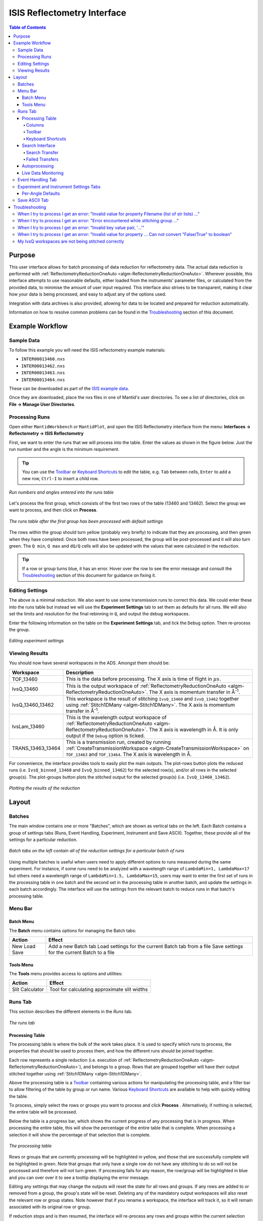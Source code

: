 .. _interface-isis-refl:


============================
ISIS Reflectometry Interface
============================

.. contents:: Table of Contents
  :local:

.. |process| image:: /images/icons/sigma.png
.. |pause| image:: /images/icons/pause.png
.. |expandall| image:: /images/icons/expand-all.png
.. |collapseall| image:: /images/icons/collapse-all.png
.. |plotrow| image:: /images/icons/chart-line.png
.. |plotgroup| image:: /images/icons/chart-areaspline.png
.. |insertrow| image:: /images/icons/table-row-plus-after.png
.. |removerow| image:: /images/icons/table-row-remove.png
.. |insertgroup| image:: /images/icons/table-plus.png
.. |removegroup| image:: /images/icons/table-remove.png
.. |copy| image:: /images/icons/content-copy.png
.. |paste| image:: /images/icons/content-paste.png
.. |cut| image:: /images/icons/content-cut.png
.. |filldown| image:: /images/icons/arrow-expand-down.png
.. |transfer| image:: /images/icons/file-move.png

Purpose
-------
This user interface allows for batch processing of data reduction for
reflectometry data. The actual data reduction is performed with
:ref:`ReflectometryReductionOneAuto <algm-ReflectometryReductionOneAuto>`.
Wherever possible, this interface attempts to use reasonable defaults,
either loaded from the instruments' parameter files, or calculated from
the provided data, to minimise the amount of user input required.
This interface also strives to be transparent, making it clear how your
data is being processed, and easy to adjust any of the options used.

Integration with data archives is also provided, allowing for data to
be located and prepared for reduction automatically.

Information on how to resolve common problems can be found in the
`Troubleshooting`_ section of this document.

Example Workflow
----------------

Sample Data
~~~~~~~~~~~

To follow this example you will need the ISIS reflectometry example materials:

* ``INTER00013460.nxs``
* ``INTER00013462.nxs``
* ``INTER00013463.nxs``
* ``INTER00013464.nxs``

These can be downloaded as part of the `ISIS example data <http://download.mantidproject.org/>`_.

Once they are downloaded, place the nxs files in one of Mantid's user directories.
To see a list of directories, click on **File -> Manage User Directories**.

Processing Runs
~~~~~~~~~~~~~~~

Open either ``MantidWorkbench`` or ``MantidPlot``, and open the ISIS
Reflectometry interface from the menu: **Interfaces -> Reflectometry -> ISIS
Reflectometry**

First, we want to enter the runs that we will process into the table. Enter the
values as shown in the figure below. Just the run number and the angle is the
minimum requirement.

.. tip:: You can use the `Toolbar`_ or `Keyboard Shortcuts`_ to edit the table,
  e.g.  ``Tab`` between cells, ``Enter`` to add a new row, ``Ctrl-I`` to insert
  a child row.

.. figure:: /images/ISISReflectometryInterface/workflow_runs.png
  :class: screenshot
  :width: 700px
  :align: center
  :alt: Run numbers and angles entered into the runs table

  *Run numbers and angles entered into the runs table*

Let's process the first group, which consists of the first two rows of the
table (13460 and 13462). Select the group we want to process, and then click on
|process| **Process**.

.. figure:: /images/ISISReflectometryInterface/workflow_processed.png
  :class: screenshot
  :width: 700px
  :align: center
  :alt: The runs table after the first group has been processed

  *The runs table after the first group has been processed with default settings*

The rows within the group should turn yellow (probably very briefly) to
indicate that they are processing, and then green when they have
completed. Once both rows have been processed, the group will be post-processed
and it will also turn green. The ``Q min``, ``Q max`` and ``dQ/Q`` cells will
also be updated with the values that were calculated in the reduction.

.. tip:: If a row or group turns blue, it has an error. Hover over the row to
  see the error message and consult the `Troubleshooting`_ section of this
  document for guidance on fixing it.

Editing Settings
~~~~~~~~~~~~~~~~

The above is a minimal reduction. We also want to use some transmission runs to
correct this data. We could enter these into the runs table but instead we will
use the **Experiment Settings** tab to set them as defaults for all runs.  We
will also set the limits and resolution for the final rebinning in ``Q``, and
output the debug workspaces.

Enter the following information on the table on the **Experiment Settings**
tab, and tick the ``Debug`` option. Then re-process the group.

.. figure:: /images/ISISReflectometryInterface/workflow_settings.png
  :class: screenshot
  :width: 800px
  :align: center
  :alt: Editing experiment settings

  *Editing experiment settings*
  
Viewing Results
~~~~~~~~~~~~~~~

You should now have several workspaces in the ADS. Amongst them should be:

+-----------------+----------------------------------------------------------------------------+
|Workspace        | Description                                                                |
+=================+============================================================================+
|TOF_13460        | This is the data before processing. The X axis is time of flight in        |
|                 | :math:`\mu s`.                                                             |
+-----------------+----------------------------------------------------------------------------+
|IvsQ_13460       | This is the output workspace of                                            |
|                 | :ref:`ReflectometryReductionOneAuto <algm-ReflectometryReductionOneAuto>`. |
|                 | The X axis is momentum transfer in Å\ :sup:`-1`\ .                         |
+-----------------+----------------------------------------------------------------------------+
|IvsQ_13460_13462 | This workspace is the result of stitching ``IvsQ_13460`` and ``IvsQ_13462``|
|                 | together using :ref:`Stitch1DMany <algm-Stitch1DMany>`. The X axis is      |
|                 | momentum transfer in Å\ :sup:`-1`\ .                                       |
+-----------------+----------------------------------------------------------------------------+
|IvsLam_13460     | This is the wavelength output workspace of                                 |
|                 | :ref:`ReflectometryReductionOneAuto <algm-ReflectometryReductionOneAuto>`. |
|                 | The X axis is wavelength in Å. It is only output if the ``Debug`` option is|
|                 | ticked.                                                                    |
+-----------------+----------------------------------------------------------------------------+
|TRANS_13463_13464| This is a transmission run, created by running                             |
|                 | :ref:`CreateTransmissionWorkspace <algm-CreateTransmissionWorkspace>`      |
|                 | on ``TOF_13463`` and ``TOF_13464``. The X axis is wavelength in Å.         |
+-----------------+----------------------------------------------------------------------------+

For convenience, the interface provides tools to easily plot the main
outputs. The plot-rows |plotrow| button plots the reduced runs
(i.e. ``IvsQ_binned_13460`` and ``IvsQ_binned_13462``) for the selected row(s),
and/or all rows in the selected group(s). The plot-groups |plotgroup| button
plots the stitched output for the selected group(s)
(i.e. ``IvsQ_13460_13462``).

.. figure:: /images/ISISReflectometryInterface/workflow_plot.png
  :class: screenshot
  :width: 700px
  :align: center
  :alt: Plotting the results of the reduction

  *Plotting the results of the reduction*

       
Layout
------

Batches
~~~~~~~

The main window contains one or more "Batches", which are shown as vertical
tabs on the left. Each Batch contains a group of settings tabs (Runs, Event
Handling, Experiment, Instrument and Save ASCII). Together, these provide all
of the settings for a particular reduction.

.. figure:: /images/ISISReflectometryInterface/batches.png
  :class: screenshot
  :width: 700px
  :align: center
  :alt: Batch tabs on the ISIS Reflectometry interface

  *Batch tabs on the left contain all of the reduction settings for a particular batch of runs*

Using multiple batches is useful when users need to apply different options to
runs measured during the same experiment. For instance, if some runs need to be
analyzed with a wavelength range of ``LambdaMin=1, LambdaMax=17`` but others
need a wavelength range of ``LambdaMin=1.5, LambdaMax=15``, users may want to
enter the first set of runs in the processing table in one batch and the
second set in the processing table in another batch, and update the settings in
each batch accordingly. The interface will use the settings from the relevant
batch to reduce runs in that batch's processing table.

Menu Bar
~~~~~~~~

Batch Menu
^^^^^^^^^^

The **Batch** menu contains options for managing the Batch tabs:

+------------------+----------------------------------------------------------+
| Action           | Effect                                                   |
+==================+==========================================================+
| New              | Add a new Batch tab                                      |
| Load             | Load settings for the current Batch tab from a file      |
| Save             | Save settings for the current Batch to a file            |
+------------------+----------------------------------------------------------+

Tools Menu
^^^^^^^^^^

The **Tools** menu provides access to options and utilities:

+------------------+----------------------------------------------------------+
| Action           | Effect                                                   |
+==================+==========================================================+
| Slit Calculator  | Tool for calculating approximate slit widths             |
+------------------+----------------------------------------------------------+

Runs Tab
~~~~~~~~

This section describes the different elements in the *Runs* tab.

.. figure:: /images/ISISReflectometryInterface/runs_tab.png
  :class: screenshot
  :width: 700px
  :align: center
  :alt: The runs tab

  *The runs tab*

Processing Table
^^^^^^^^^^^^^^^^

The processing table is where the bulk of the work takes place. It is used to
specify which runs to process, the properties that should be used to process
them, and how the different runs should be joined together.

Each row represents a single reduction (i.e. execution of
:ref:`ReflectometryReductionOneAuto <algm-ReflectometryReductionOneAuto>`),
and belongs to a group. Rows that are grouped together will have their output stitched
together using :ref:`Stitch1DMany <algm-Stitch1DMany>`.

Above the processing table is a `Toolbar`_ containing various actions for
manipulating the processing table, and a filter bar to allow filtering of the
table by group or run name. Various `Keyboard Shortcuts`_ are available to help
with quickly editing the table.

To process, simply select the rows or groups you want to process and click
**Process** |process|. Alternatively, if nothing is selected, the entire table
will be processed.

Below the table is a progress bar, which shows the current progress of any
processing that is in progress. When processing the entire table, this will
show the percentage of the entire table that is complete. When processing a
selection it will show the percentage of that selection that is complete.

.. figure:: /images/ISISReflectometryInterface/processing_table.png
  :class: screenshot
  :width: 800px
  :align: center
  :alt: The processing table

  *The processing table*

Rows or groups that are currently processing will be highlighted in yellow, and
those that are successfully complete will be highlighted in green. Note that
groups that only have a single row do not have any stitching to do so will not
be processed and therefore will not turn green. If processing fails for any
reason, the row/group will be highlighted in blue and you can over over it to
see a tooltip displaying the error message.

Editing any settings that may change the outputs will reset the state for all
rows and groups. If any rows are added to or removed from a group, the group's
state will be reset. Deleting any of the mandatory output workspaces will also
reset the relevant row or group states. Note however that if you rename a
workspace, the interface will track it, so it will remain associated with its
original row or group.

If reduction stops and is then resumed, the interface will re-process any rows
and groups within the current selection that have not been processed, or whose
state has been reset. If you manually select rows/groups that have an error
then they too will be reprocessed. However if you process the entire table
(i.e. click **Process** |process| when nothing is selected), rows/groups that
have errors will **not** be reprocessed - you can manually select all rows in
the table if you want to reprocess them.

**Note**: The interface cannot be closed while runs are being processed. To
close the interface, you must first stop the reduction by clicking on the
**Pause** |pause| button.

Columns
=======

The processing table contains the following columns:

+---------------------+-----------+---------------------------------------------------------------------------------+
| Column Title        | Required? |  Description                                                                    |
+=====================+===========+=================================================================================+
| Run(s)              | **Yes**   | Contains the sample runs to be processed.                                       |
|                     |           | Runs may be given as run numbers or workspace                                   |
|                     |           | names. Multiple runs may be added together by                                   |
|                     |           | separating them with a ``+`` or ``,``.                                          |
|                     |           |                                                                                 |
|                     |           | Example: ``1234+1235+1236``                                                     |
|                     |           |                                                                                 |
|                     |           | Note that if a workspace name contains ``+`` or ``,`` you must enter it in      |
|                     |           | quotes, e.g. ``"TOF_1234+1235+1236"``                                           |
+---------------------+-----------+---------------------------------------------------------------------------------+
| Angle               | **Yes**   | Contains the angle used during the run, in                                      |
|                     |           | degrees. If left blank,                                                         |
|                     |           | :ref:`ReflectometryReductionOneAuto <algm-ReflectometryReductionOneAuto>`       |
|                     |           | will calculate theta using                                                      |
|                     |           | :ref:`SpecularReflectionCalculateTheta <algm-SpecularReflectionCalculateTheta>`.|
|                     |           |                                                                                 |
|                     |           |                                                                                 |
|                     |           | Example: ``0.7``                                                                |
+---------------------+-----------+---------------------------------------------------------------------------------+
| 1st Trans Run(s)    | No        | Contains the transmission run(s) used to                                        |
|                     |           | normalise the sample runs. To specify two                                       |
| 2nd Trans Run(s)    |           | transmission runs, enter them in each input box.                                |
|                     |           | Note that as per the Run(s) column, you can sum multiple                        |
|                     |           | runs for each input by entering multiple values separated by ``+`` or ``,``.    |
|                     |           | If left blank, the sample runs will be                                          |
|                     |           | normalised by monitor only.                                                     |
|                     |           |                                                                                 |
|                     |           | Example: ``1234,1235``                                                          |
+---------------------+-----------+---------------------------------------------------------------------------------+
| Q min               | No        | Contains the minimum value of Q to be used in                                   |
|                     |           | Å\ :sup:`−1`\ . Data with a value of Q lower                                    |
|                     |           | than this will be discarded. If left blank,                                     |
|                     |           | this is set to the lowest Q value found. This                                   |
|                     |           | is useful for discarding noisy data.                                            |
|                     |           |                                                                                 |
|                     |           | Example: ``0.1``                                                                |
+---------------------+-----------+---------------------------------------------------------------------------------+
| Q max               | No        | Contains the maximum value of Q to be used in                                   |
|                     |           | Å\ :sup:`−1`\ . Data with a value of Q higher                                   |
|                     |           | than this will be discarded. If left blank,                                     |
|                     |           | this is set to the highest Q value found. This                                  |
|                     |           | is useful for discarding noisy data.                                            |
|                     |           |                                                                                 |
|                     |           | Example: ``0.9``                                                                |
+---------------------+-----------+---------------------------------------------------------------------------------+
| dQ/Q                | No        | Contains the resolution used when rebinning                                     |
|                     |           | output workspaces. If left blank, this is                                       |
|                     |           | calculated for you using the                                                    |
|                     |           | NRCalculateSlitResolution algorithm. This value is                              |
|                     |           | negated so that Logarithmic binning can be                                      |
|                     |           | applied for the IvsQ workspace.                                                 |
|                     |           | If you desire linear binning then you                                           |
|                     |           | may negate the value in the processing table                                    |
|                     |           | and a linear binning will be applied.                                           |
|                     |           |                                                                                 |
|                     |           | Example: ``0.9``                                                                |
+---------------------+-----------+---------------------------------------------------------------------------------+
| Scale               | No        | Contains the factor used to scale output                                        |
|                     |           | IvsQ workspaces. The IvsQ workspaces are                                        |
|                     |           | scaled by ``1/i`` where i is the value of                                       |
|                     |           | this column.                                                                    |
|                     |           |                                                                                 |
|                     |           | Example: ``1.0``                                                                |
+---------------------+-----------+---------------------------------------------------------------------------------+
| Options             | No        | Contains options that allow you to override                                     |
|                     |           | ReflectometryReductionOne's properties. To                                      |
|                     |           | override a property, just use the property's                                    |
|                     |           | name as a key, and the desired value as the                                     |
|                     |           | value.                                                                          |
|                     |           | Options are specified in ``key=value`` pairs,                                   |
|                     |           | separated by commas. Values containing commas                                   |
|                     |           | must be quoted. Options specified via this                                      |
|                     |           | column will prevail over options specified                                      |
|                     |           | in the **Settings** tab.                                                        |
|                     |           |                                                                                 |
|                     |           | Example: ``RegionOfDirectBeam="0,2", Params="1,2,3"``                           |
+---------------------+-----------+---------------------------------------------------------------------------------+

Toolbar
=======

This table details the behaviour of the actions in the tool bar, from left to right.

.. figure:: /images/ISISReflectometryInterface/toolbar.png
  :class: screenshot
  :align: center
  :alt: The runs table toolbar

  *The runs table toolbar*

+----------------------------------------+----------------------------------------------------------+
| Action                                 | Effect                                                   |
+========================================+==========================================================+
| |process| Process                      | Processes the selected runs, or, if no runs are selected,|
|                                        | all of the runs in the table. When a group is selected,  |
|                                        | runs belonging to the same group are stitched together.  |
+----------------------------------------+----------------------------------------------------------+
| |pause| Pause                          | Pauses processing any selected runs. Processing may be   |
|                                        | resumed by clicking on the 'Process' button. If the      |
|                                        | selection has changed, the new selection will be         |
|                                        | processed.                                               |
+----------------------------------------+----------------------------------------------------------+
| |expandall| Expand Groups              | Expand all groups so that you can see all child rows.    |
+----------------------------------------+----------------------------------------------------------+
| |collapseall| Collapse Groups          | Collapse all groups to hide all child rows.              |
+----------------------------------------+----------------------------------------------------------+
| |plotrow| Plot Selected                | Creates a plot of the IvsQ workspaces generated by any of|
| Rows                                   | the selected rows (or all child rows of the selected     |
| Rows                                   | groups).                                                 |
+----------------------------------------+----------------------------------------------------------+
| |plotgroup| Plot Selected              | Creates a plot of the stitched IvsQ workspaces generated |
| Groups                                 | by any of the selected groups.                           |
+----------------------------------------+----------------------------------------------------------+
| |insertrow| Insert Row                 | Inserts a new child row into the selected group          |
+----------------------------------------+----------------------------------------------------------+
| |removerow| Delete Row                 | Deletes any selected rows. If no rows are selected,      |
|                                        | nothing happens.                                         |
+----------------------------------------+----------------------------------------------------------+
| |insertgroup| Insert Group             | Adds a new group after the first selected group, or at   |
|                                        | the end of the table if no groups were selected.         |
+----------------------------------------+----------------------------------------------------------+
| |removegroup| Delete Group             | Deletes any selected Groups. If no groups are selected,  |
|                                        | nothing happens.                                         |
+----------------------------------------+----------------------------------------------------------+
| |copy| Copy Rows                       | Copies the selected rows or groups into the clipboard.   |
+----------------------------------------+----------------------------------------------------------+
| |paste| Paste Rows                     | Pastes the contents of the clipboard onto the selected   |
|                                        | rows or groups. For groups, if no destination is selected|
|                                        | the they will be pasted as new groups at the end of the  |
|                                        | table. Rows must always be pasted onto a destination     |
|                                        | selection of the same size.                              |
+----------------------------------------+----------------------------------------------------------+
| |cut| Cut Rows                         | Copies the selected rows, and then deletes them.         |
+----------------------------------------+----------------------------------------------------------+

Keyboard Shortcuts
==================

The following keyboard shortcuts are available for editing in the the runs
table.

+-----------------------------+---------------------------------------+
| Shortcut                    | Action                                |
+=============================+=======================================+
|``F2``                       | Edit the current cell                 |
+-----------------------------+---------------------------------------+
|``Esc``                      | Cancel editing                        |
+-----------------------------+---------------------------------------+
|``Tab``                      | Next cell                             |
+-----------------------------+---------------------------------------+
|``Shift-Tab``                | Previous cell                         |
+-----------------------------+---------------------------------------+
|``Enter``                    | Edit the next row / append a new row  |
+-----------------------------+---------------------------------------+
|``Ctrl-I``                   | Insert child row                      |
+-----------------------------+---------------------------------------+
|``Ctrl-X``                   | Cut                                   |
+-----------------------------+---------------------------------------+
|``Ctrl-C``                   | Copy                                  |
+-----------------------------+---------------------------------------+
|``Ctrl-V``                   | Paste                                 |
+-----------------------------+---------------------------------------+
|``Delete``                   | Delete the selected rows/groups       |
+-----------------------------+---------------------------------------+
|``Up``/``Down``              | Select next/previous row              |
+-----------------------------+---------------------------------------+
|``Shift-Up``/``Shift-Down``  | Extend selection to next/previous row |
+-----------------------------+---------------------------------------+
|``Ctrl-A``                   | Select all                            |
+-----------------------------+---------------------------------------+

Search Interface
^^^^^^^^^^^^^^^^

.. figure:: /images/ISISReflectometryInterface/search.png
  :class: screenshot
  :align: right
  :alt: The search interface

  *The search interface*

To search for runs, select the instrument the runs are from, enter the
experiment ID and cycle name of the investigation the runs are part of, and
click on **Search**. Note that the cycle name is optional but it is recommended
to use it to avoid requiring an ICat login. At the time of writing, the ICat
search is also less reliable.

In the table below, valid runs and their descriptions will be listed. You can
then transfer runs to the processing table by selecting the runs you wish to
transfer, and click the **Transfer** |transfer| button. You can also
right-click on one of the selected runs and select *Transfer* in the context
menu that appears.

Search Transfer
===============

Search transfer uses the descriptions associated with raw files from the experiment.

If a run's description contains the text ``th=0.7`` at the end of the
description then the interface will deduce that the run's angle (also known as
theta), was ``0.7``, and enter this value into the angle column for you.  This
holds true for any numeric value.

When multiple runs are selected and transferred simultaneously, the interface
will attempt to organise them appropriately in the processing table. The exact
behaviour of this is as follows:

- Any runs with the same description, excluding their theta value, will be
  placed into the same group.
- Any runs with the same description, including their theta value, will be
  merged into a single row, with all the runs listed in the **Run(s)** column
  in the format, ``123+124+125``.
- Rows within a group will be sorted by angle.

Failed Transfers
================

When transferring a run from the Search table to the Processing table there may
exist invalid runs. For example, where theta could not be found or is zero. In
the image below we have selected four runs from the Search table that we have
transfered to the processing table.

.. figure:: /images/ISISReflectometryInterface/transfer.png
  :class: screenshot
  :width: 800px
  :align: center
  :alt: Selecting runs from search table to transfer to processing table

  *Selecting runs from search table to transfer to processing table*

Attempting to transfer an invalid run will result in that run not being
transferred to the processing table. If the transfer was not successful then
that specific run will be highlighted in blue in the Search table. Hovering
over the highlighted run with your cursor will allow you to see why the run was
invalid.

Autoprocessing
^^^^^^^^^^^^^^

The interface provides **Autoprocessing**, which allows fully automatic
processing of runs for a particular investigation. Enter the instrument and
investigation ID and then click `Autoprocess` to start. This then:

- Searches for runs that are part of the investigation the id was supplied for.
- Transfers any initial runs found for that investigation from the Search table
  into the Processing table and processes them.y
- Polls for new runs and transfers and processes any as they are found.

If the investigation has not started yet, polling will begin straight away and
the Processing table will remain empty until runs are created.
  
Like the `Process` button in the Processing table, the `Autoprocess` button
will be disabled while autoprocessing is in progress. If autoprocessing has
been paused, the button will be enabled again. Clicking `Autoprocess` again
will resume processing from where it left off.

Rows that do not contain a valid theta value will not be included in
autoprocessing - they will be highlighted as failed rows in the Search
table. The error message will be displayed as a tooltip if you hover over the
row. These rows can be transferred manually by first pausing autoprocessing and
then selecting the rows and clicking `Transfer`.

Successfully reduced rows are highlighted in green. If a group has been
post-processed successfully then it is also highlighted in green. If the group
only contains a single row then post-processing is not applicable, and the
group will be highlighted in a paler shade of green to indicate that all of its
rows have been reduced successfully but that post-processing was not performed.

If row or group processing fails, the row will be highlighted in blue. The
error message will be displayed as a tooltip if you hover over the row. Failed
rows will not be reprocessed automatically, but you can manually re-process
them by pausing autoprocessing, selecting the required rows, and clicking
`Process`.

The Processing table is not editable while autoprocessing is running but can be
edited while paused. Any changes to a row that will affect the result of the
reduction will cause the row's state to be reset to unprocessed, and the row
will be re-processed when autoprocessing is resumed. You can also manually
process selected rows while autoprocessing is paused using the `Process` button.

Rows can be deleted and new rows can be added to the table while autoprocessing
is paused. Use the buttons at the top of the Processing table, or manually
transfer them from the Search table. They will then be included when you resume
autoprocessing.

If workspaces are deleted while autoprocessing is running, or before resuming
autoprocessing, then affected rows/groups will be reprocessed if their
mandatory output workspaces no longer exist. If you do not want a row/group to
be reprocessed, then you must first remove it from the table. Deleting interim
workspaces such as IvsLam will not cause rows to be reprocessed.

Changing the instrument, investigation id or transfer method while paused and
then clicking `Autoprocess` will start a new autoprocessing operation, and the
current contents of the Processing table will be cleared. You will be warned if
this will cause unsaved changes to be lost.

Live Data Monitoring
^^^^^^^^^^^^^^^^^^^^
.. figure:: /images/ISISReflectometryInterface/live_data_section.png
  :class: screenshot
  :width: 400px
  :align: center
  :alt: The event handling tab

  *The live data section*

The *Live data* section on the *Runs* tab allows you to start a monitoring
algorithm that will periodically load live data from the instrument, given by the update interval spin box, and reduce
it with :ref:`ReflectometryReductionOneAuto
<algm-ReflectometryReductionOneAuto>`. It outputs two workspaces, `TOF_live`
for the original data and `IvsQ_binned_live` for the reduced data.

Live values for `ThetaIn` and the slit gaps are checked and used each time the
reduction runs. Other algorithm properties are taken from `Group 1` on the
*Settings* tab. Make any changes you want to the settings and press `Start
monitor` to begin monitoring. Note that **any changes to the settings will not
be updated** in the live data reduction unless you stop and re-start
monitoring.

You can stop monitoring at any time using the `Stop monitor` button or by
cancelling the algorithm from the *Algorithm progress* dialog. If you close the
interface, monitoring will continue running in the background. You can cancel
the `MonitorLiveData` algorithm from the *Algorithm progress* dialog.

If `MonitorLiveData` stops due to an error, the `Start monitor` button will be
re-enabled so that it can be re-started from the Interface.

Note that if you close and re-open the Interface, the link to any running
monitor algorithm will be lost. You will not be able to start a new version of
the monitor due to a clash in the output names. Stop the algorithm from the
*Algorithm process* dialog and re-start it from the new instance of the
Interface to re-link it.

Live data monitoring has the following requirements:

- CaChannel must be installed in Mantid. See the instructions `here <https://www.mantidproject.org/CaChannel_In_Mantid>`_.
- The instrument must be on IBEX or have additional processes installed to supply the EPICS values. If it does not, you will get an error that live values could not be found for `Theta` and the slits.


Event Handling Tab
~~~~~~~~~~~~~~~~~~

.. figure:: /images/ISISReflectometryInterface/event_handling_tab.png
  :class: screenshot
  :width: 800px
  :align: center
  :alt: The event handling tab

  *The event handling tab*

The **Event Handling** tab can be used to analyze event workspaces. It contains four text boxes for
specifying uniform even, uniform, custom and log value slicing respectively. Each of these slicing
options are exclusive, no more than one can be applied. If the text box for the selected slicing
method is empty no event analysis will be performed, runs will be loaded using
:ref:`LoadISISNexus <algm-LoadISISNexus>` and analyzed as histogram workspaces. When this text box
is not empty, runs will be loaded using :ref:`LoadEventNexus <algm-LoadEventNexus>` and the
interface will try to parse the user input to obtain a set of start and stop values. These define
different time slices that will be passed on to the filtering algorithms
(:ref:`GenerateEventsFilter <algm-GenerateEventsFilter>` and :ref:`FilterEvents <algm-FilterEvents>`). Each time slice will be
normalized by the total proton charge and reduced as described in the previous section. Note that,
if any of the runs in a group could not be loaded as an event workspace, you will get an error message
and the reduction will not be performed.

The four slicing options are described in more detail below:

- **Uniform Even** - The interface obtains the start and end times of the run and divides it into
  a specified number of evenly-sized slices. For example given a run of duration 100 seconds,
  specifying 4 uniform even slices will produce slices with ranges of ``0 - 25``, ``25 - 50``,
  ``50 - 75`` and ``75 - 100`` seconds respectively.
- **Uniform** - The interface obtains the start and end times of the run and divides it into
  several slices of a specified duration. If the total duration does not divide evenly by the
  slice duration, then the last slice will be shorter than the others. For example, given a run
  of duration 100 seconds, specifying slices of duration 30 seconds will produce slices with
  ranges of ``0 - 30``, ``30 - 60``, ``60 - 90`` and ``90 - 100`` seconds respectively.
- **Custom** - This takes a list if comma-separated numbers that indicate the start and end of
  each time slice. There are different possibilities:

  * If a single number is provided, e.g. ``100``, the interface will extract a single slice
    starting at the start of the run, and ending at ``100`` seconds.
  * If two numbers are provided, e.g. ``100, 200``, the interface will extract a single slice
    starting ``100`` seconds after the start of the run and stopping at 200 seconds after the
    start of the run.
  * If more than two numbers are provided, e.g. ``100, 200, 300``, the interface will extract two
    slices, the first one starting at ``100`` seconds after the start of the run and ending at
    ``200`` seconds after the start of the run, and the second one starting at ``200`` seconds
    and ending at ``300`` seconds.

- **LogValue** - This takes a single value which is the log value interval, and also the log name
  which is the name of the log we wish to filter the run for. For example, given a run and entries
  of ``100`` and ``proton_charge`` for slicing values and log name respectively, we would
  produce a number of slices each with interval ``100``.

Workspaces will be named with a suffix providing information about the slice, e.g
``IvsQ_13460_slice_50_75``, ``IvsQ_13460_slice_75_100``, etc.

Experiment and Instrument Settings Tabs
~~~~~~~~~~~~~~~~~~~~~~~~~~~~~~~~~~~~~~~

.. figure:: /images/ISISReflectometryInterface/experiment_settings_tab.png
  :class: screenshot
  :width: 800px
  :align: center
  :alt: The experiment settings tab

  *The experiment Settings tab*

The **Experiment Settings** and **Instrument Settings** tabs can be used to
specify options for the reduction and post-processing releting to a specific
experiment. The Experiment settings are variables that are mostly set by the
user, whereas the **Instrument Settings** are variables relating to the
instrument used to perform the reduction. Both are populated with default
values for the current instrument. The **Restore Defaults** button allows you
to revert the settings to the default values for the instrument.

The majority of these options are used by the interface to provide argument
values for the pre-processing and reduction steps, which are handled by the
algorithm: :ref:`ReflectometryISISLoadAndProcess
<algm-ReflectometryISISLoadAndProcess>`

The exception is ``Output Stitch Params``, which is used for the final
stitching done by the algorithm :ref:`Stitch1DMany <algm-Stitch1DMany>`. Note
however that if a bin width is not provided, for instance ``Params="-0.03"``,
then ``-dQ/Q`` will be used, if specified; otherwise a default value will be
calculated from the slits, if possible.

Note that when conflicting options are specified for the reduction,
i.e. different values for the same property are specified via one of the
settings tabs and the cells in the **Runs** tab, the latter will take
precedence. Therefore, the Settings tabs should be used to specify
global options that will be applied to all the rows in the table, whereas the
row values will only be applicable to the specific row for which those options
are defined.

Per-Angle Defaults
^^^^^^^^^^^^^^^^^^

The **Experiment Settings** tab allows some options to be specified on a
per-angle basis, that is, to specify defaults that will apply only to runs with
a specific angle. Note that matching angles are searched for within a tolerance
of ``0.01``. In the per-angle defaults table, you can also specify a "wildcard"
row, which will apply to all runs that don't also have a matching angle - just
leave the angle blank to create a wildcard row. Only one wildcard row may
exist.

.. figure:: /images/ISISReflectometryInterface/workflow_settings.png
  :class: screenshot
  :width: 800px
  :align: center
  :alt: The per-angle defaults table

  *The per-angle defaults table*

Entries in the per-angle defaults table are similar to the table on the Runs
tab. Hover over a table cell to see a tooltip describing what the value is for.

Default transmission runs can be specified and each input can take a
single run/workspace or a number of runs/workspaces that will be summed before
processing. Specific spectra of interest can be specified for the input runs
and separate spectra, if required, can be specified for the transmission runs -
if the latter are not specified then the ``Run Spectra`` will also be used for
the transmission runs. If both a First and Second tranmission input is
specified, then they will be stitched using the options specified.
  
.. figure:: /images/ISISReflectometryInterface/transmission_runs.png
  :class: screenshot
  :width: 600px
  :align: center
  :alt: Transmission run options

  *Transmission run options*

Save ASCII Tab
~~~~~~~~~~~~~~

The **Save ASCII** tab allows for processed workspaces to be saved in specific
ASCII formats. The filenames are saved in the form [Prefix][Workspace Name].[ext].

.. figure:: /images/ISISReflectometryInterface/save_tab.png
  :class: screenshot
  :width: 800px
  :align: center
  :alt: The save ASCII tab

  *The save ASCII tab*

+-------------------------------+------------------------------------------------------+
| Name                          | Description                                          |
+===============================+======================================================+
| Save path                     | At present this dialog doesn't have a standard       |
|                               | file dialog so that path must be filled in manually. |
|                               | The path must already exist as this dialog doesn't   |
|                               | have the ability to create directories. As the       |
|                               | naming of files is automatic, the path must also     |
|                               | point to a directory rather than a file.             |
+-------------------------------+------------------------------------------------------+
| Prefix                        | The prefix is what is added to the beginning of      |
|                               | the workspace name to create the file name. No       |
|                               | underscore or space is added between them so they    |
|                               | must be manually added.                              |
+-------------------------------+------------------------------------------------------+
| Filter                        | This can be specified to filter out workspaces       |
|                               | in the workspace list whose name does not match      |
|                               | that of the filter text.                             |
+-------------------------------+------------------------------------------------------+
| Regex                         | Checking this option allows a regular expression     |
|                               | to be used for filtering workspace names.            |
+-------------------------------+------------------------------------------------------+
| List Of Workspaces            | The left listbox will contain any workspaces loaded  |
|                               | into mantid (excluding group and table workspaces).  |
|                               | Double clicking on one will fill the right list box  |
|                               | with the parameters it contains. This listbox        |
|                               | supports multi-select in order to allow for multiple |
|                               | workspaces to be saved out at the same time with the |
|                               | same settings.                                       |
+-------------------------------+------------------------------------------------------+
| List Of Logged Parameters     | The right listbox starts out empty, but will fill    |
|                               | with parameter names when a workspace in the left    |
|                               | listbox is double clicked. This listbox supports     |
|                               | multi-select in order to allow for the save output   |
|                               | to contain multiple parameter notes.                 |
+-------------------------------+------------------------------------------------------+
| File format                   | This dialog can save to ANSTO, ILL cosmos, 3-column, |
|                               | and a customisable format. It doesn't save from      |
|                               | the main interface's table, but from workspaces      |
|                               | loaded into mantid. All algorithms are also          |
|                               | available as save algorithms from mantid itself.     |
+-------------------------------+------------------------------------------------------+
| Custom Format Options         | When saving in 'Custom' this section allows you      |
|                               | to specify if you want a Title and/or Q Resolution   |
|                               | column as well as specifying the delimiter.          |
+-------------------------------+------------------------------------------------------+
| Automatic Save                | Automatically save the main output workspace for     |
|                               | groups in the runs table. Note that the stitched     |
|                               | group output will be saved if there is one or, for   |
|                               | a single-row group, the ``IvsQ_binned`` row output   |
|                               | will be saved instead.                               |
+-------------------------------+------------------------------------------------------+

Troubleshooting
---------------

When I try to process I get an error: "Invalid value for property Filename (list of str lists) ..."
~~~~~~~~~~~~~~~~~~~~~~~~~~~~~~~~~~~~~~~~~~~~~~~~~~~~~~~~~~~~~~~~~~~~~~~~~~~~~~~~~~~~~~~~~~~~~~~~~~~

This occurs when Mantid is unable to load a run. If the run was given as a
workspace name, check the spelling. If the run was given as a number, check
that the run number is correct. If the run number is incorrect, check the
number given in the **Run(s)** or **Transmission Run(s)** columns. If the run
number is correct, check the instrument named in the error message is correct.
If the instrument is incorrect, check that the processing instrument selector
(at the bottom right of the interface) is correct.

If the run still isn't loading check Mantid's user directories are set
correctly, and that the desired run is in one of the given directories. To
manage the user directories, open **File -> Manage User Directories**.

When I try to process I get an error: "Error encountered while stitching group ..."
~~~~~~~~~~~~~~~~~~~~~~~~~~~~~~~~~~~~~~~~~~~~~~~~~~~~~~~~~~~~~~~~~~~~~~~~~~~~~~~~~~~

This occurs when Mantid is unable to stitch a group. Please check that at you have
specified at least the bin width. This can be done either by setting a value in column
**dQ/Q** before processing the data, or by using the ``Output Stitch Params`` text
box in the **Experiment Settings** tab to provide the *Params* input property like this:
``Params="-0.03"`` (you may want to replace ``0.03`` with a bin size suitable for
your reduction). Note that the "-" sign in this case will produce a logarithmic binning in the
stitched workspace. For linear binning, use ``Params="0.03"``.

When I try to process I get an error: "Invalid key value pair, '...'"
~~~~~~~~~~~~~~~~~~~~~~~~~~~~~~~~~~~~~~~~~~~~~~~~~~~~~~~~~~~~~~~~~~~~~

This occurs when the contents of the options column are invalid.
Key value pairs must be given in the form ``key = value``, and if the value
contains commas it **must** be quoted, like so: ``key = "v,a,l,u,e"``.

When I try to process I get an error: "Invalid value for property ... Can not convert "False/True" to boolean"
~~~~~~~~~~~~~~~~~~~~~~~~~~~~~~~~~~~~~~~~~~~~~~~~~~~~~~~~~~~~~~~~~~~~~~~~~~~~~~~~~~~~~~~~~~~~~~~~~~~~~~~~~~~~~~

This occurs when a boolean property is set to "True" or "False". Please, use ``1`` or ``0`` instead.

My IvsQ workspaces are not being stitched correctly
~~~~~~~~~~~~~~~~~~~~~~~~~~~~~~~~~~~~~~~~~~~~~~~~~~~

Stitching is controlled by the group a row is in. For stitching to occur, the
rows must be in the same group, and be processed simultaneously. To select all
rows in a group, just select the group itself - its child rows are implicitly
selected.

.. categories:: Interfaces Reflectometry
